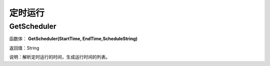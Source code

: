 .. _DingShiYunXing:
定时运行
======================

GetScheduler
~~~~~~~~~~~~~~~~~~
函数体： **GetScheduler(StartTime, EndTime,ScheduleString)**

返回值：String

说明：解析定时运行的时间，生成运行时间的列表。

